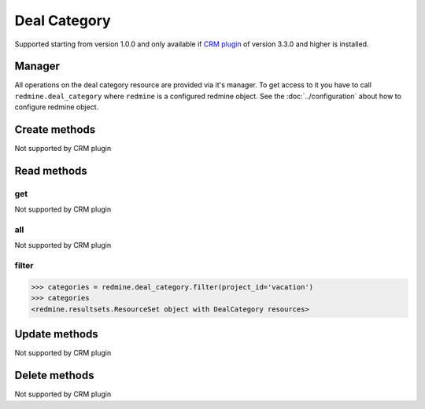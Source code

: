 Deal Category
=============

Supported starting from version 1.0.0 and only available if `CRM plugin <http://redminecrm.com/
projects/crm/pages/1>`_ of version 3.3.0 and higher is installed.

Manager
-------

All operations on the deal category resource are provided via it's manager. To get access to
it you have to call ``redmine.deal_category`` where ``redmine`` is a configured redmine object.
See the :doc:`../configuration` about how to configure redmine object.

Create methods
--------------

Not supported by CRM plugin

Read methods
------------

get
+++

Not supported by CRM plugin

all
+++

Not supported by CRM plugin

filter
++++++

.. py:method:: filter(**filters)
    :module: redmine.managers.ResourceManager
    :noindex:

    Returns deal category resources that match the given lookup parameters.

    :param project_id: (required). Id or identifier of deal category's project.
    :type project_id: integer or string
    :param integer limit: (optional). How much resources to return.
    :param integer offset: (optional). Starting from what resource to return the other resources.
    :return: ResourceSet object

.. code-block:: python

    >>> categories = redmine.deal_category.filter(project_id='vacation')
    >>> categories
    <redmine.resultsets.ResourceSet object with DealCategory resources>

Update methods
--------------

Not supported by CRM plugin

Delete methods
--------------

Not supported by CRM plugin
